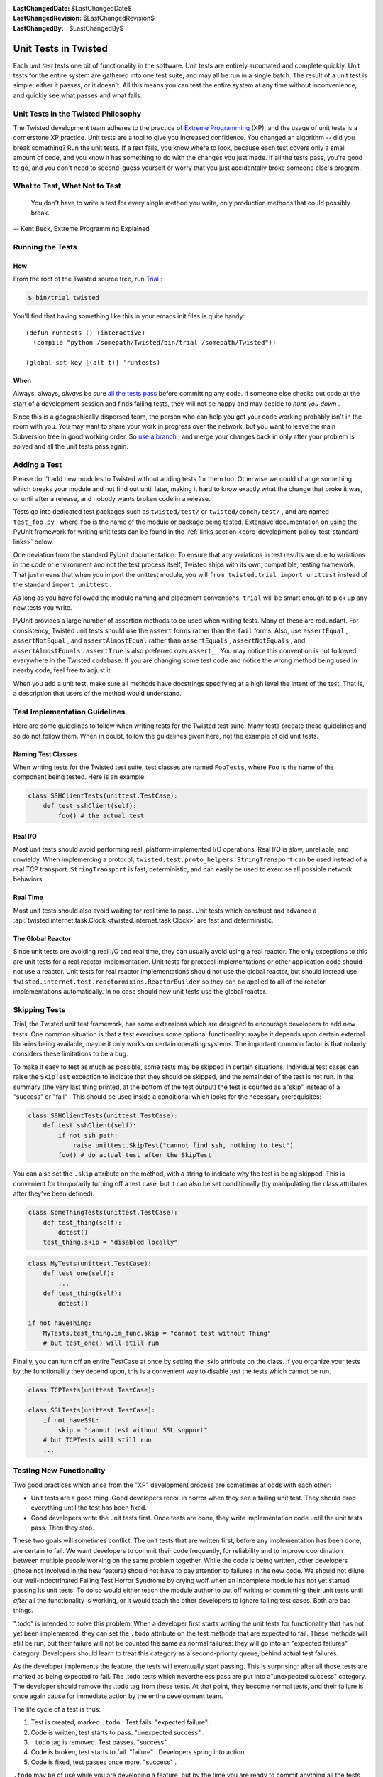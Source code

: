 
:LastChangedDate: $LastChangedDate$
:LastChangedRevision: $LastChangedRevision$
:LastChangedBy: $LastChangedBy$

Unit Tests in Twisted
=====================





Each *unit test* tests one bit of functionality in the
software.  Unit tests are entirely automated and complete quickly.
Unit tests for the entire system are gathered into one test suite,
and may all be run in a single batch.  The result of a unit test
is simple: either it passes, or it doesn't.  All this means you
can test the entire system at any time without inconvenience, and
quickly see what passes and what fails.

    



Unit Tests in the Twisted Philosophy
------------------------------------


    
The Twisted development team adheres to the practice of `Extreme Programming <http://c2.com/cgi/wiki?ExtremeProgramming>`_ (XP),
and the usage of unit tests is a cornerstone XP practice.  Unit tests are a
tool to give you increased confidence.  You changed an algorithm -- did you
break something?  Run the unit tests.  If a test fails, you know where to
look, because each test covers only a small amount of code, and you know it
has something to do with the changes you just made.  If all the tests pass,
you're good to go, and you don't need to second-guess yourself or worry that
you just accidentally broke someone else's program.

    



What to Test, What Not to Test
------------------------------


        
    
    You don't have to write a test for every single
    method you write, only production methods that could possibly break.
    
    
    
    
        
    
-- Kent Beck, Extreme Programming Explained

    



Running the Tests
-----------------


    

How
~~~


    
From the root of the Twisted source tree, run
`Trial <http://twistedmatrix.com/trac/wiki/TwistedTrial>`_ :


    



.. code-block:: console

    
    $ bin/trial twisted



    
You'll find that having something like this in your emacs init
files is quite handy:





::

    
    (defun runtests () (interactive)
      (compile "python /somepath/Twisted/bin/trial /somepath/Twisted"))
    
    (global-set-key [(alt t)] 'runtests)


    

When
~~~~


    
Always, always, *always* be sure `all the     tests pass <http://www.xprogramming.com/xpmag/expUnitTestsAt100.htm>`_ before committing any code.  If someone else
checks out code at the start of a development session and finds
failing tests, they will not be happy and may decide to *hunt you down* .

    


Since this is a geographically dispersed team, the person who can help
you get your code working probably isn't in the room with you.  You may want
to share your work in progress over the network, but you want to leave the
main Subversion tree in good working order.
So `use a branch <http://svnbook.red-bean.com/en/1.0/ch04.html>`_ ,
and merge your changes back in only after your problem is solved and all the
unit tests pass again.

    



Adding a Test
-------------


    
Please don't add new modules to Twisted without adding tests
for them too.  Otherwise we could change something which breaks
your module and not find out until later, making it hard to know
exactly what the change that broke it was, or until after a
release, and nobody wants broken code in a release.

    


Tests go into dedicated test packages such as
``twisted/test/`` or ``twisted/conch/test/`` ,
and are named ``test_foo.py`` , where ``foo`` is the name
of the module or package being tested. Extensive documentation on using
the PyUnit framework for writing unit tests can be found in the
:ref:`links section <core-development-policy-test-standard-links>` below.


    


One deviation from the standard PyUnit documentation: To ensure
that any variations in test results are due to variations in the
code or environment and not the test process itself, Twisted ships
with its own, compatible, testing framework.  That just
means that when you import the unittest module, you will ``from twisted.trial import unittest`` instead of the
standard ``import unittest`` .

    


As long as you have followed the module naming and placement
conventions, ``trial`` will be smart
enough to pick up any new tests you write.

    


PyUnit provides a large number of assertion methods to be used when
writing tests.  Many of these are redundant.  For consistency, Twisted
unit tests should use the ``assert`` forms rather than the
``fail`` forms.  Also, use ``assertEqual`` ,
``assertNotEqual`` , and ``assertAlmostEqual`` rather
than ``assertEquals`` , ``assertNotEquals`` , and
``assertAlmostEquals`` .  ``assertTrue`` is also
preferred over ``assert_`` .  You may notice this convention is
not followed everywhere in the Twisted codebase.  If you are changing
some test code and notice the wrong method being used in nearby code,
feel free to adjust it.

    


When you add a unit test, make sure all methods have docstrings
specifying at a high level the intent of the test. That is, a description
that users of the method would understand.

    



Test Implementation Guidelines
------------------------------


    
Here are some guidelines to follow when writing tests for the Twisted
test suite.  Many tests predate these guidelines and so do not follow them.
When in doubt, follow the guidelines given here, not the example of old unit
tests.

    


Naming Test Classes
~~~~~~~~~~~~~~~~~~~



When writing tests for the Twisted test suite, test classes are named
``FooTests``, where ``Foo`` is the name of the component being tested.
Here is an example:





.. code-block:: python


    class SSHClientTests(unittest.TestCase):
        def test_sshClient(self):
            foo() # the actual test





Real I/O
~~~~~~~~


    
Most unit tests should avoid performing real, platform-implemented I/O
operations.  Real I/O is slow, unreliable, and unwieldy.  When implementing
a protocol, ``twisted.test.proto_helpers.StringTransport`` can be
used instead of a real TCP transport.  ``StringTransport`` is fast,
deterministic, and can easily be used to exercise all possible network
behaviors.

    



Real Time
~~~~~~~~~


    
Most unit tests should also avoid waiting for real time to pass.  Unit
tests which construct and advance
a :api:`twisted.internet.task.Clock <twisted.internet.task.Clock>` are fast and
deterministic.

    



The Global Reactor
~~~~~~~~~~~~~~~~~~


    
Since unit tests are avoiding real I/O and real time, they can usually
avoid using a real reactor.  The only exceptions to this are unit tests for
a real reactor implementation.  Unit tests for protocol implementations or
other application code should not use a reactor.  Unit tests for real
reactor implementations should not use the global reactor, but should
instead use ``twisted.internet.test.reactormixins.ReactorBuilder`` 
so they can be applied to all of the reactor implementations automatically.
In no case should new unit tests use the global reactor.


Skipping Tests
--------------

Trial, the Twisted unit test framework, has some extensions which are
designed to encourage developers to add new tests. One common situation is
that a test exercises some optional functionality: maybe it depends upon
certain external libraries being available, maybe it only works on certain
operating systems. The important common factor is that nobody considers
these limitations to be a bug.




To make it easy to test as much as possible, some tests may be skipped in
certain situations. Individual test cases can raise the ``SkipTest`` exception to indicate that they should be skipped, and
the remainder of the test is not run. In the summary (the very last thing
printed, at the bottom of the test output) the test is counted as a"skip" instead of a "success" or "fail" . This should be used
inside a conditional which looks for the necessary prerequisites:





.. code-block:: python


    class SSHClientTests(unittest.TestCase):
        def test_sshClient(self):
            if not ssh_path:
                raise unittest.SkipTest("cannot find ssh, nothing to test")
            foo() # do actual test after the SkipTest




You can also set the ``.skip`` attribute on the method, with a
string to indicate why the test is being skipped. This is convenient for
temporarily turning off a test case, but it can also be set conditionally (by
manipulating the class attributes after they've been defined):





.. code-block:: python

    
    class SomeThingTests(unittest.TestCase):
        def test_thing(self):
            dotest()
        test_thing.skip = "disabled locally"





.. code-block:: python

    
    class MyTests(unittest.TestCase):
        def test_one(self):
            ...
        def test_thing(self):
            dotest()
    
    if not haveThing:
        MyTests.test_thing.im_func.skip = "cannot test without Thing"
        # but test_one() will still run




Finally, you can turn off an entire TestCase at once by setting the .skip
attribute on the class. If you organize your tests by the functionality they
depend upon, this is a convenient way to disable just the tests which cannot
be run.





.. code-block:: python

    
    class TCPTests(unittest.TestCase):
        ...
    class SSLTests(unittest.TestCase):
        if not haveSSL:
            skip = "cannot test without SSL support"
        # but TCPTests will still run
        ...


Testing New Functionality
-------------------------

Two good practices which arise from the "XP" development process are
sometimes at odds with each other:






- Unit tests are a good thing. Good developers recoil in horror when
  they see a failing unit test. They should drop everything until the test
  has been fixed.
- Good developers write the unit tests first. Once tests are done, they
  write implementation code until the unit tests pass. Then they stop.





These two goals will sometimes conflict. The unit tests that are written
first, before any implementation has been done, are certain to fail. We want
developers to commit their code frequently, for reliability and to improve
coordination between multiple people working on the same problem together.
While the code is being written, other developers (those not involved in the
new feature) should not have to pay attention to failures in the new code.
We should not dilute our well-indoctrinated Failing Test Horror Syndrome by
crying wolf when an incomplete module has not yet started passing its unit
tests. To do so would either teach the module author to put off writing or
committing their unit tests until *after* all the functionality is
working, or it would teach the other developers to ignore failing test
cases. Both are bad things.




".todo" is intended to solve this problem. When a developer first
starts writing the unit tests for functionality that has not yet been
implemented, they can set the ``.todo`` attribute on the test
methods that are expected to fail. These methods will still be run, but
their failure will not be counted the same as normal failures: they will go
into an "expected failures" category. Developers should learn to treat
this category as a second-priority queue, behind actual test failures.




As the developer implements the feature, the tests will eventually start
passing. This is surprising: after all those tests are marked as being
expected to fail. The .todo tests which nevertheless pass are put into a"unexpected success" category. The developer should remove the .todo
tag from these tests. At that point, they become normal tests, and their
failure is once again cause for immediate action by the entire development
team.




The life cycle of a test is thus:

#. Test is created, marked ``.todo`` . Test fails: "expected failure" .
#. Code is written, test starts to pass. "unexpected success" .
#. ``.todo`` tag is removed. Test passes. "success" .
#. Code is broken, test starts to fail. "failure" . Developers spring
   into action.
#. Code is fixed, test passes once more. "success" .

``.todo`` may be of use while you are developing a feature, but by the time you are ready to commit anything all the tests you have written should be passing.
In other words **never** commit to trunk test marked as ``.todo``.
For unfinished test you should create a follow up ticket and add the test to ticket's description.

You can also ignore the ``.todo`` marker and just make sure you write test first to them failing before starting to work on the fix.


Line Coverage Information
-------------------------

Trial provides line coverage information, which is very useful to ensure
old code has decent coverage. Passing the ``--coverage`` option to Trial will generate the coverage information in a file called ``coverage`` which can be found in the ``_trial_temp`` 
folder.





Associating Test Cases With Source Files
----------------------------------------



Please add a ``test-case-name`` tag to the source file that is
covered by your new test. This is a comment at the beginning of the file
which looks like one of the following:





.. code-block:: python

    
    # -*- test-case-name: twisted.test.test_defer -*-




or





.. code-block:: python

    
    #!/usr/bin/env python
    # -*- test-case-name: twisted.test.test_defer -*-




This format is understood by emacs to mark "File Variables" . The
intention is to accept ``test-case-name`` anywhere emacs would on
the first or second line of the file (but not in the ``File Variables:`` block that emacs accepts at the end of the file). If you
need to define other emacs file variables, you can either put them in the``File Variables:`` block or use a semicolon-separated list of
variable definitions:





.. code-block:: python

    
    # -*- test-case-name: twisted.test.test_defer; fill-column: 75; -*-




If the code is exercised by multiple test cases, those may be marked by
using a comma-separated list of tests, as follows: (NOTE: not all tools can
handle this yet.. ``trial --testmodule`` does, though)





.. code-block:: python

    
    # -*- test-case-name: twisted.test.test_defer,twisted.test.test_tcp -*-




The ``test-case-name`` tag will allow ``trial --testmodule twisted/dir/myfile.py`` to determine which test cases need
to be run to exercise the code in ``myfile.py`` . Several tools (as
well as http://launchpad.net/twisted-emacs's ``twisted-dev.el`` 's F9 command) use this to automatically
run the right tests.





Links
-----
.. _core-development-policy-test-standard-links:










- A chapter on `Unit Testing <http://diveintopython.org/unit_testing/index.html>`_ 
  in Mark Pilgrim's `Dive Into      Python <http://diveintopython.org>`_ .
- `unittest <http://docs.python.org/library/unittest.html>`_ module documentation, in the `Python Library      Reference <http://docs.python.org/library>`_ .
- `UnitTest <http://c2.com/cgi/wiki?UnitTest>`__ on
  the `PortlandPatternRepository      Wiki <http://c2.com/cgi/wiki>`_ , where all the cool `ExtremeProgramming <http://c2.com/cgi/wiki?ExtremeProgramming>`_ kids hang out.
- `Unit      Tests <http://www.extremeprogramming.org/rules/unittests.html>`_ in `Extreme Programming: A Gentle Introduction <http://www.extremeprogramming.org>`_ .
- Ron Jeffries expounds on the importance of `Unit      Tests at 100% <http://www.xprogramming.com/xpmag/expUnitTestsAt100.htm>`_ .
- Ron Jeffries writes about the `Unit      Test <http://www.xprogramming.com/Practices/PracUnitTest.html>`_ in the `Extreme      Programming practices of C3 <http://www.xprogramming.com/Practices/xpractices.htm>`_ .
- `PyUnit's homepage <http://pyunit.sourceforge.net>`_ .
- The top-level tests directory, `twisted/test <http://twistedmatrix.com/trac/browser/trunk/twisted/test>`_ , in Subversion.


  


See also :doc:`Tips for writing tests for Twisted code <../../howto/testing>` .

  

